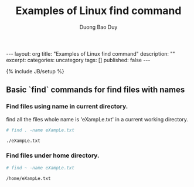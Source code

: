 # -*- mode: org; fill-column: 90; -*-
#+STARTUP: overview noinlineimages hidestars
#+OPTIONS: H:3 num:nil toc:nil \:nil ::t |:t ^:t -:t f:t *:t tex:t d:(HIDE) tags:not-in-toc
#+CATEGORY: uncategory
#+INFOJS_OPT: view:t toc:t ltoc:t mouse:underline buttons:0 path:http://thomasf.github.io/solarized-css/org-info.min.js
#+HTML_HEAD: <link rel="stylesheet" type="text/css" href="http://thomasf.github.io/solarized-css/solarized-light.min.css" />
#+email: baoduy.duong0206[at]gmail[dot]com
#+author: Duong Bao Duy
#+TITLE: Examples of Linux find command
#+DRAWERS: hidden
#+MODIFIED_DATE: [2014-06-20 Fri 11:58]
# =====================================================================

#+BEGIN_HTML
---
layout: org
title: "Examples of Linux find command"
description: ""
excerpt:
categories:  uncategory
tags: []
published: false
---
#+END_HTML
{% include JB/setup %}

** Basic `find` commands for find files with names

*** Find files using name in current directory.
    find all the files whole name is 'eXampLe.txt' in a current working directory. 
#+begin_src sh
 # find . -name eXampLe.txt
 
 ./eXampLe.txt
#+end_src

*** Find files under home directory.

    #+begin_src sh 
    # find ~ -name eXampLe.txt

    /home/eXampLe.txt
    #+end_src

*** 

